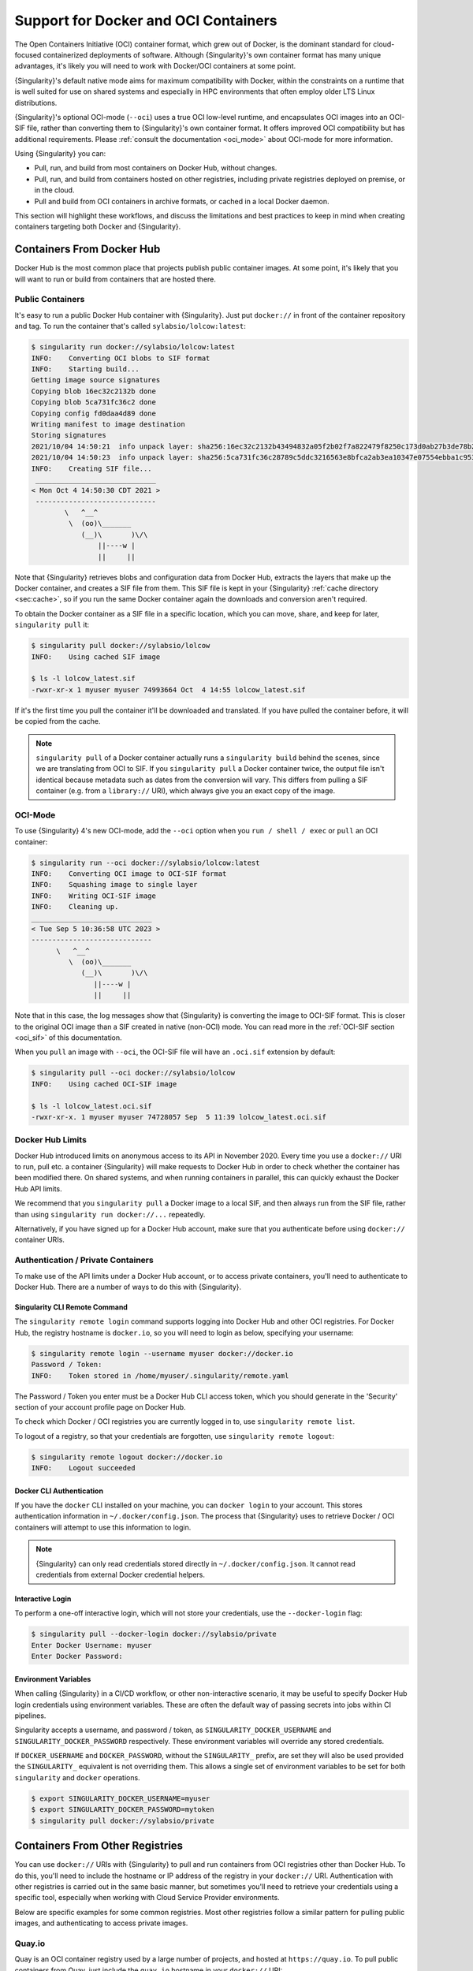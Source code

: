 .. _singularity-and-docker:

#####################################
Support for Docker and OCI Containers
#####################################

The Open Containers Initiative (OCI) container format, which grew out of
Docker, is the dominant standard for cloud-focused containerized
deployments of software. Although {Singularity}'s own container format
has many unique advantages, it's likely you will need to work with
Docker/OCI containers at some point.

{Singularity}'s default native mode aims for maximum compatibility with Docker,
within the constraints on a runtime that is well suited for use on shared
systems and especially in HPC environments that often employ older LTS Linux
distributions.

{Singularity}'s optional OCI-mode (``--oci``) uses a true OCI low-level runtime,
and encapsulates OCI images into an OCI-SIF file, rather than converting them to
{Singularity}'s own container format. It offers improved OCI compatibility but
has additional requirements. Please :ref:`consult the documentation <oci_mode>`
about OCI-mode for more information.

Using {Singularity} you can:

-  Pull, run, and build from most containers on Docker Hub, without
   changes.
-  Pull, run, and build from containers hosted on other registries,
   including private registries deployed on premise, or in the cloud.
-  Pull and build from OCI containers in archive formats, or cached in a
   local Docker daemon.

This section will highlight these workflows, and discuss the limitations and
best practices to keep in mind when creating containers targeting both Docker
and {Singularity}.

**************************
Containers From Docker Hub
**************************

Docker Hub is the most common place that projects publish public
container images. At some point, it's likely that you will want to run
or build from containers that are hosted there.

Public Containers
=================

It's easy to run a public Docker Hub container with {Singularity}. Just
put ``docker://`` in front of the container repository and tag. To run
the container that's called ``sylabsio/lolcow:latest``:

.. code::

   $ singularity run docker://sylabsio/lolcow:latest
   INFO:    Converting OCI blobs to SIF format
   INFO:    Starting build...
   Getting image source signatures
   Copying blob 16ec32c2132b done
   Copying blob 5ca731fc36c2 done
   Copying config fd0daa4d89 done
   Writing manifest to image destination
   Storing signatures
   2021/10/04 14:50:21  info unpack layer: sha256:16ec32c2132b43494832a05f2b02f7a822479f8250c173d0ab27b3de78b2f058
   2021/10/04 14:50:23  info unpack layer: sha256:5ca731fc36c28789c5ddc3216563e8bfca2ab3ea10347e07554ebba1c953242e
   INFO:    Creating SIF file...
    _____________________________
   < Mon Oct 4 14:50:30 CDT 2021 >
    -----------------------------
           \   ^__^
            \  (oo)\_______
               (__)\       )\/\
                   ||----w |
                   ||     ||

Note that {Singularity} retrieves blobs and configuration data from
Docker Hub, extracts the layers that make up the Docker container, and
creates a SIF file from them. This SIF file is kept in your
{Singularity} :ref:`cache directory <sec:cache>`, so if you run the same
Docker container again the downloads and conversion aren't required.

To obtain the Docker container as a SIF file in a specific location,
which you can move, share, and keep for later, ``singularity pull`` it:

.. code::

   $ singularity pull docker://sylabsio/lolcow
   INFO:    Using cached SIF image

   $ ls -l lolcow_latest.sif
   -rwxr-xr-x 1 myuser myuser 74993664 Oct  4 14:55 lolcow_latest.sif

If it's the first time you pull the container it'll be downloaded and
translated. If you have pulled the container before, it will be copied
from the cache.

.. note::

   ``singularity pull`` of a Docker container actually runs a
   ``singularity build`` behind the scenes, since we are translating
   from OCI to SIF. If you ``singularity pull`` a Docker container
   twice, the output file isn't identical because metadata such as dates
   from the conversion will vary. This differs from pulling a SIF
   container (e.g. from a ``library://`` URI), which always give you an
   exact copy of the image.

OCI-Mode
========

To use {Singularity} 4's new OCI-mode, add the ``--oci`` option when you ``run /
shell / exec`` or ``pull`` an OCI container:

.. code::

   $ singularity run --oci docker://sylabsio/lolcow:latest
   INFO:    Converting OCI image to OCI-SIF format
   INFO:    Squashing image to single layer
   INFO:    Writing OCI-SIF image
   INFO:    Cleaning up.
   _____________________________
   < Tue Sep 5 10:36:58 UTC 2023 >
   -----------------------------
         \   ^__^
            \  (oo)\_______
               (__)\       )\/\
                  ||----w |
                  ||     ||


Note that in this case, the log messages show that {Singularity} is converting
the image to OCI-SIF format. This is closer to the original OCI image than a SIF
created in native (non-OCI) mode. You can read more in the
:ref:`OCI-SIF section <oci_sif>` of this documentation. 

When you ``pull`` an image with ``--oci``, the OCI-SIF file will have an
``.oci.sif`` extension by default:

.. code::

   $ singularity pull --oci docker://sylabsio/lolcow
   INFO:    Using cached OCI-SIF image

   $ ls -l lolcow_latest.oci.sif 
   -rwxr-xr-x. 1 myuser myuser 74728057 Sep  5 11:39 lolcow_latest.oci.sif


Docker Hub Limits
=================

Docker Hub introduced limits on anonymous access to its API in November
2020. Every time you use a ``docker://`` URI to run, pull etc. a
container {Singularity} will make requests to Docker Hub in order to
check whether the container has been modified there. On shared systems,
and when running containers in parallel, this can quickly exhaust the
Docker Hub API limits.

We recommend that you ``singularity pull`` a Docker image to a local
SIF, and then always run from the SIF file, rather than using
``singularity run docker://...`` repeatedly.

Alternatively, if you have signed up for a Docker Hub account, make sure
that you authenticate before using ``docker://`` container URIs.

Authentication / Private Containers
===================================

To make use of the API limits under a Docker Hub account, or to access
private containers, you'll need to authenticate to Docker Hub. There are
a number of ways to do this with {Singularity}.

Singularity CLI Remote Command
------------------------------

The ``singularity remote login`` command supports logging into Docker
Hub and other OCI registries. For Docker Hub, the registry hostname is
``docker.io``, so you will need to login as below, specifying your
username:

.. code::

   $ singularity remote login --username myuser docker://docker.io
   Password / Token:
   INFO:    Token stored in /home/myuser/.singularity/remote.yaml

The Password / Token you enter must be a Docker Hub CLI access token,
which you should generate in the 'Security' section of your account
profile page on Docker Hub.

To check which Docker / OCI registries you are currently logged in to,
use ``singularity remote list``.

To logout of a registry, so that your credentials are forgotten, use
``singularity remote logout``:

.. code::

   $ singularity remote logout docker://docker.io
   INFO:    Logout succeeded

Docker CLI Authentication
-------------------------

If you have the ``docker`` CLI installed on your machine, you can
``docker login`` to your account. This stores authentication information
in ``~/.docker/config.json``. The process that {Singularity} uses to
retrieve Docker / OCI containers will attempt to use this information to
login.

.. note::

   {Singularity} can only read credentials stored directly in
   ``~/.docker/config.json``. It cannot read credentials from external
   Docker credential helpers.

Interactive Login
-----------------

To perform a one-off interactive login, which will not store your
credentials, use the ``--docker-login`` flag:

.. code::

   $ singularity pull --docker-login docker://sylabsio/private
   Enter Docker Username: myuser
   Enter Docker Password:

Environment Variables
---------------------

When calling {Singularity} in a CI/CD workflow, or other non-interactive
scenario, it may be useful to specify Docker Hub login credentials using
environment variables. These are often the default way of passing
secrets into jobs within CI pipelines.

Singularity accepts a username, and password / token, as
``SINGULARITY_DOCKER_USERNAME`` and ``SINGULARITY_DOCKER_PASSWORD``
respectively. These environment variables will override any stored
credentials.

If ``DOCKER_USERNAME`` and ``DOCKER_PASSWORD``, without the ``SINGULARITY_``
prefix, are set they will also be used provided the ``SINGULARITY_`` equivalent
is not overriding them. This allows a single set of environment variables to be
set for both ``singularity`` and ``docker`` operations.

.. code::

   $ export SINGULARITY_DOCKER_USERNAME=myuser
   $ export SINGULARITY_DOCKER_PASSWORD=mytoken
   $ singularity pull docker://sylabsio/private

********************************
Containers From Other Registries
********************************

You can use ``docker://`` URIs with {Singularity} to pull and run
containers from OCI registries other than Docker Hub. To do this, you'll
need to include the hostname or IP address of the registry in your
``docker://`` URI. Authentication with other registries is carried out
in the same basic manner, but sometimes you'll need to retrieve your
credentials using a specific tool, especially when working with Cloud
Service Provider environments.

Below are specific examples for some common registries. Most other
registries follow a similar pattern for pulling public images, and
authenticating to access private images.

Quay.io
=======

Quay is an OCI container registry used by a large number of projects,
and hosted at ``https://quay.io``. To pull public containers from Quay,
just include the ``quay.io`` hostname in your ``docker://`` URI:

.. code::

   $ singularity pull docker://quay.io/bitnami/python:3.7
   INFO:    Converting OCI blobs to SIF format
   INFO:    Starting build...
   ...

   $ singularity run python_3.7.sif
   Python 3.7.12 (default, Sep 24 2021, 11:48:27)
   [GCC 8.3.0] on linux
   Type "help", "copyright", "credits" or "license" for more information.
   >>>

To pull containers from private repositories you will need to generate a
CLI token in the Quay web interface, then use it to login with
{Singularity}. Use the same methods as described for Docker Hub above:

-  Run ``singularity remote login --username myuser docker://quay.io``
   to store your credentials for {Singularity}.
-  Use ``docker login quay.io`` if ``docker`` is on your machine.
-  Use the ``--docker-login`` flag for a one-time interactive login.
-  Set the ``SINGULARITY_DOCKER_USERNAME`` and
   ``SINGULARITY_DOCKER_PASSWORD`` environment variables.

NVIDIA NGC
==========

The NVIDIA NGC catalog at https://ngc.nvidia.com contains various GPU
software, packaged in containers. Many of these containers are
specifically documented by NVIDIA as supported by {Singularity}, with
instructions available.

Previously, an account and API token was required to pull NGC
containers. However, they are now available to pull as a guest without
login:

.. code::

   $ singularity pull docker://nvcr.io/nvidia/pytorch:21.09-py3
   INFO:    Converting OCI blobs to SIF format
   INFO:    Starting build...

If you do need to pull containers using an NVIDIA account, e.g. if you
have access to an NGC Private Registry, you will need to generate an API
key in the web interface in order to authenticate.

Use one of the following authentication methods (detailed above for
Docker Hub), with the username ``$oauthtoken`` and the password set to
your NGC API key.

-  Run ``singularity remote login --username \$oauthtoken
   docker://nvcr.io`` to store your credentials for {Singularity}.
-  Use ``docker login nvcr.io`` if ``docker`` is on your machine.
-  Use the ``--docker-login`` flag for a one-time interactive login.
-  Set the ``SINGULARITY_DOCKER_USERNAME="\$oauthtoken"`` and
   ``SINGULARITY_DOCKER_PASSWORD`` environment variables.

See also:
https://docs.nvidia.com/ngc/ngc-private-registry-user-guide/index.html

GitHub Container Registry
=========================

GitHub Container Registry is increasingly used to provide Docker
containers alongside the source code of hosted projects. You can pull a
public container from GitHub Container Registry using a ``ghcr.io`` URI:

.. code::

   $ singularity pull docker://ghcr.io/containerd/alpine:latest
   INFO:    Converting OCI blobs to SIF format
   INFO:    Starting build...

To pull private containers from GHCR you will need to generate a
personal access token in the GitHub web interface in order to
authenticate. This token must have required scopes. See `the GitHub
documentation here.
<https://docs.github.com/en/packages/working-with-a-github-packages-registry/working-with-the-container-registry>`__

Use one of the following authentication methods (detailed above for
Docker Hub), with your username and personal access token:

-  Run ``singularity remote login --username myuser docker://ghcr.io``
   to store your credentials for {Singularity}.
-  Use ``docker login ghcr.io`` if ``docker`` is on your machine.
-  Use the ``--docker-login`` flag for a one-time interactive login.
-  Set the ``SINGULARITY_DOCKER_USERNAME`` and
   ``SINGULARITY_DOCKER_PASSWORD`` environment variables.

AWS ECR
=======

To work with an AWS hosted Elastic Container Registry (ECR) generally
requires authentication. There are various ways to generate credentials.
You should follow one of the approaches in `the ECR guide
<https://docs.aws.amazon.com/AmazonECR/latest/userguide/registry_auth.html>`__
in order to obtain a username and password.

.. warning::

   The ECR Docker credential helper cannot be used, as {Singularity}
   does not currently support external credential helpers used with
   Docker, only reading credentials stored directly in the
   ``.docker/config.json`` file.

The ``get-login-password`` approach is the most straightforward. It uses
the AWS CLI to request a password, which can then be used to
authenticate to an ECR private registry in the specified region. The
username used in conjunction with this password is always ``AWS``.

.. code::

   $ aws ecr get-login-password --region region

Then login using one of the following methods:

-  Run ``singularity remote login --username AWS
   docker://<accountid>.dkr.ecr.<region>.amazonaws.com`` to store your
   credentials for {Singularity}.

-  Use ``docker login --username AWS
   <accountid>.dkr.ecr.<region>.amazonaws.com`` if ``docker`` is on your
   machine.

-  Use the ``--docker-login`` flag for a one-time interactive login.

-  Set the ``SINGULARITY_DOCKER_USERNAME=AWS`` and
   ``SINGULARITY_DOCKER_PASSWORD`` environment variables.

You should now be able to pull containers from your ECR URI at
``docker://<accountid>.dkr.ecr.<region>.amazonaws.com``.

Azure ACR
=========

An Azure hosted Azure Container Registry (ACR) will generally hold
private images and require authentication to pull from. There are
several ways to authenticate to ACR, depending on the account type you
use in Azure. See the `ACR documentation
<https://docs.microsoft.com/en-us/azure/container-registry/container-registry-authentication?tabs=azure-cli>`__
for more information on these options.

Generally, for identities, using ``az acr login`` from the Azure CLI
will add credentials to ``.docker/config.json`` which can be read by
{Singularity}.

Service Principle accounts will have an explicit username and password,
and you should authenticate using one of the following methods:

-  Run ``singularity remote login --username myuser
   docker://myregistry.azurecr.io`` to store your credentials for
   {Singularity}.

-  Use ``docker login --username myuser myregistry.azurecr.io`` if
   ``docker`` is on your machine.

-  Use the ``--docker-login`` flag for a one-time interactive login.

-  Set the ``SINGULARITY_DOCKER_USERNAME`` and
   ``SINGULARITY_DOCKER_PASSWORD`` environment variables.

The recent repository-scoped access token preview may be more
convenient. See the `preview documentation
<https://docs.microsoft.com/en-us/azure/container-registry/container-registry-repository-scoped-permissions>`__
which details how to use ``az acr token create`` to obtain a token name
and password pair that can be used to authenticate with the above
methods.

************************************
Specifying a platform / architecture
************************************

By default, ``singularity pull`` from a ``docker://`` URI will attempt to fetch
a container that matches the architecture of your host system. If you need to
retrieve a container that does not have the same architecture as your host (e.g.
an ``arm64`` container on an ``amd64`` host), you can use the ``--platform`` or
``--arch`` options.

``--platform`` option
=====================

The ``--platform`` option for ``singularity pull`` accepts an OCI platform
string. This has two or three parts, separated by forward slashes (``/``):

- An OS value. Only ``linux`` is supported by {Singularity}.
- A CPU architecture value, e.g. ``arm64``.
- An optional CPU variant, e.g. ``v8``.

For example, the platform string for a 32-bit v7 ARM container would be
``linux/arm/v7``.

{Singularity} will normalize any platform string you supply, before passing it
to the OCI registry, to ensure that it matches intended images.

To pull an Ubuntu image for a 64-bit ARM system from Docker Hub, using the
``--platform`` option:

.. code::

   $ singularity pull --platform linux/arm64 docker://ubuntu

To pull a 32-bit image for a v7 ARM CPU:

.. code::

   $ singularity pull --platform linux/arm/v7 docker://ubuntu

``--arch`` option
=================

The ``--arch`` option accepts a CPU architecture only. For example, to pull an
Ubuntu image for a 64-bit ARM system:

.. code::

   $ singularity pull --arch arm64 docker://ubuntu

CPU emulation
=============

If you try to run a container that does not match the host CPU architecture, it
will likely fail:

.. code::

   $ singularity run ppc64le.sif 
   FATAL:   While checking image: could not open image /home/dtrudg-sylabs/Git_Sylabs/singularity-userdocs/ppc64le.sif: the image's architecture (ppc64le) could not run on the host's (amd64)


However, {Singularity} is able to make use of CPU emulation with QEMU, and the Linux
kernel's binfmt_misc mechanism, to run containers that do not match the host CPU.

An adminstrator can configure emulation support by installing distribution
packages, or using the `multiarch/qemu-user-static
<https://github.com/multiarch/qemu-user-static>`__ container from Docker Hub:

.. code::

   $ sudo singularity run docker://multiarch/qemu-user-static --reset -p yes

.. note::

   Running this container with sudo will modify system configuration files, and
   register binaries on the host.

It is now possible to run containers for other architectures:

.. code::

   # The host system is an AMD64 / x86_64 machine
   $ uname -m
   x86_64

   # A ppc64le container can be run using emulation
   $ singularity run ppc64le.sif uname -m
   ppc64le

Running a container in this manner, using emulation, will be many times slower
than running on a system where the CPU architecture matches the container.
Emulation is often useful for testing and development purposes, but rarely
appropriate when deploying a container to an HPC system.

*************************************
Building From Docker / OCI Containers
*************************************

If you wish to use an existing Docker or OCI container as the basis for
a new container, you will need to specify it as the *bootstrap* source
in a {Singularity} definition file.

Just as you can run or pull containers from different registries using a
``docker://`` URI, you can use different headers in a definition file to
instruct {Singularity} where to find the container you want to use as
the starting point for your build.

.. note::

   OCI-mode doesn't yet support ``singularity build``. When you build from an
   OCI container with {Singularity}, you are always creating a non-OCI
   {Singularity} container as output.


Registries In Definition Files
==============================

When you wish to build from a Docker or OCI container that's hosted in a
registry, such as Docker Hub, your definition file should begin with
``Bootstrap: docker``, followed with a ``From:`` line which specifies
the location of the container you wish to pull.

Docker Hub
----------

Docker Hub is the default registry, so when building from Docker Hub the
``From:`` header only needs to specify the container repository and
tag:

.. code:: singularity

   Bootstrap: docker
   From: ubuntu:20.04

If you ``singularity build`` a definition file with these lines,
{Singularity} will fetch the ``ubuntu:20.04`` container image from
Docker Hub, and extract it as the basis for your new container.

Other Registries
----------------

To pull from a different Docker registry, you can either specify the
hostname in the ``From:`` header, or use the separate ``Registry:``
header. The following two examples are equivalent:

.. code:: singularity

   Bootstrap: docker
   From: quay.io/bitnami/python:3.7

.. code:: singularity

   Bootstrap: docker
   Registry: quay.io
   From: bitnami/python:3.7

Authentication During a Build
-----------------------------

If you are building from an image in a private registry you will need to
ensure that the credentials needed to access the image are available to
{Singularity}.

A build might be run as the ``root`` user, e.g. via ``sudo``, or under
your own account with ``--fakeroot``.

If you are running the build as ``root``, using ``sudo``, then any
stored credentials or environment variables must be available to the
``root`` user:

-  Use the ``--docker-login`` flag for a one-time interactive login.
   I.E. run ``sudo singularity build --docker-login myimage.sif
   Singularity``.

-  Set the ``SINGULARITY_DOCKER_USERNAME`` and
   ``SINGULARITY_DOCKER_PASSWORD`` environment variables. Pass the
   environment variables through sudo to the ``root`` build process by
   running ``sudo -E singularity build ...``.

-  Run ``sudo singularity remote login ...`` to store your credentials
   for the ``root`` user on your system. This is separate from storing
   the credentials under your own account.

-  Use ``sudo docker login`` if ``docker`` is on your machine. This is
   separate from storing the credentials under your own account.

If you are running the build under your account via the ``--fakeroot``
feature you do not need to specially set credentials for the root user.

Archives & Docker Daemon
========================

As well as being hosted in a registry, Docker / OCI containers might be
found inside a running Docker daemon, or saved as an archive.
{Singularity} can build from these locations by using specialized
bootstrap agents.

Containers Cached by the Docker Daemon
--------------------------------------

If you have pulled or run a container on your machine under ``docker``,
it will be cached locally by the Docker daemon. The ``docker images``
command will list containers that are available:

.. code::

   $ docker images
   REPOSITORY          TAG                 IMAGE ID            CREATED             SIZE
   sylabsio/lolcow     latest              5a15b484bc65        2 hours ago         188MB

This indicates that ``sylabsio/lolcow:latest`` has been cached locally
by Docker. You can directly build it into a SIF file using a
``docker-daemon:`` URI specifying the ``REPOSITORY:TAG`` container
name:

.. code::

   $ singularity build lolcow_from_docker_cache.sif docker-daemon:sylabsio/lolcow:latest
   INFO:    Starting build...
   Getting image source signatures
   Copying blob sha256:a2022691bf950a72f9d2d84d557183cb9eee07c065a76485f1695784855c5193
    119.83 MiB / 119.83 MiB [==================================================] 6s
   Copying blob sha256:ae620432889d2553535199dbdd8ba5a264ce85fcdcd5a430974d81fc27c02b45
    15.50 KiB / 15.50 KiB [====================================================] 0s
   Copying blob sha256:c561538251751e3685c7c6e7479d488745455ad7f84e842019dcb452c7b6fecc
    14.50 KiB / 14.50 KiB [====================================================] 0s
   Copying blob sha256:f96e6b25195f1b36ad02598b5d4381e41997c93ce6170cab1b81d9c68c514db0
    5.50 KiB / 5.50 KiB [======================================================] 0s
   Copying blob sha256:7f7a065d245a6501a782bf674f4d7e9d0a62fa6bd212edbf1f17bad0d5cd0bfc
    3.00 KiB / 3.00 KiB [======================================================] 0s
   Copying blob sha256:70ca7d49f8e9c44705431e3dade0636a2156300ae646ff4f09c904c138728839
    116.56 MiB / 116.56 MiB [==================================================] 6s
   Copying config sha256:73d5b1025fbfa138f2cacf45bbf3f61f7de891559fa25b28ab365c7d9c3cbd82
    3.33 KiB / 3.33 KiB [======================================================] 0s
   Writing manifest to image destination
   Storing signatures
   INFO:    Creating SIF file...
   INFO:    Build complete: lolcow_from_docker_cache.sif

The tag name must be included in the URI. Unlike when pulling from a
registry, the ``docker-daemon`` bootstrap agent will not try to pull a
``latest`` tag automatically.

.. note::

   In the example above, the build was performed without ``sudo``. This
   is possible only when the user is part of the ``docker`` group on the
   host, since {Singularity} must contact the Docker daemon through its
   socket. If you are not part of the ``docker`` group you will need to
   use ``sudo`` for the build to complete successfully.

To build from an image cached by the Docker daemon in a definition file
use ``Bootstrap: docker-daemon``, and a ``From: <REPOSITORY>:TAG`` line:

.. code:: singularity

   Bootstrap: docker-daemon
   From: sylabsio/lolcow:latest

Containers in Docker Archive Files
----------------------------------

Docker allows containers to be exported into single file tar archives.
These cannot be run directly, but are intended to be imported into
Docker to run at a later date, or another location. {Singularity} can
build from (or run) these archive files, by extracting them as part of
the build process.

If an image is listed by the ``docker images`` command, then we can
create a tar archive file using ``docker save`` and the image ID:

.. code::

   $ sudo docker images
   REPOSITORY                        TAG               IMAGE ID       CREATED          SIZE
   sylabsio/lolcow                   latest            5a15b484bc65   2 hours ago      188MB

   $ docker save 5a15b484bc65 -o lolcow.tar

If we examine the contents of the tar file we can see that it contains
the layers and metadata that make up a Docker container:

.. code::

   $ tar tvf lolcow.tar
   drwxr-xr-x  0 0      0           0 Aug 16 11:22 2f0514a4c044af1ff4f47a46e14b6d46143044522fcd7a9901124209d16d6171/
   -rw-r--r--  0 0      0           3 Aug 16 11:22 2f0514a4c044af1ff4f47a46e14b6d46143044522fcd7a9901124209d16d6171/VERSION
   -rw-r--r--  0 0      0         401 Aug 16 11:22 2f0514a4c044af1ff4f47a46e14b6d46143044522fcd7a9901124209d16d6171/json
   -rw-r--r--  0 0      0    75156480 Aug 16 11:22 2f0514a4c044af1ff4f47a46e14b6d46143044522fcd7a9901124209d16d6171/layer.tar
   -rw-r--r--  0 0      0        1499 Aug 16 11:22 5a15b484bc657d2b418f2c20628c29945ec19f1a0c019d004eaf0ca1db9f952b.json
   drwxr-xr-x  0 0      0           0 Aug 16 11:22 af7e389ea6636873dbc5adc17826e8401d96d3d384135b2f9fe990865af202ab/
   -rw-r--r--  0 0      0           3 Aug 16 11:22 af7e389ea6636873dbc5adc17826e8401d96d3d384135b2f9fe990865af202ab/VERSION
   -rw-r--r--  0 0      0         946 Aug 16 11:22 af7e389ea6636873dbc5adc17826e8401d96d3d384135b2f9fe990865af202ab/json
   -rw-r--r--  0 0      0   118356480 Aug 16 11:22 af7e389ea6636873dbc5adc17826e8401d96d3d384135b2f9fe990865af202ab/layer.tar
   -rw-r--r--  0 0      0         266 Dec 31  1969 manifest.json

We can convert this tar file into a singularity container using the
``docker-archive`` bootstrap agent. Because the agent accesses a file,
rather than an object hosted by a service, it uses ``:<filename>``, not
``://<location>``. To build a tar archive directly to a SIF container:

.. code::

   $ singularity build lolcow_tar.sif docker-archive:lolcow.tar
   INFO:    Starting build...
   Getting image source signatures
   Copying blob sha256:2f0514a4c044af1ff4f47a46e14b6d46143044522fcd7a9901124209d16d6171
    119.83 MiB / 119.83 MiB [==================================================] 6s
   Copying blob sha256:af7e389ea6636873dbc5adc17826e8401d96d3d384135b2f9fe990865af202ab
    15.50 KiB / 15.50 KiB [====================================================] 0s
   Copying config sha256:5a15b484bc657d2b418f2c20628c29945ec19f1a0c019d004eaf0ca1db9f952b
    3.33 KiB / 3.33 KiB [======================================================] 0s
   Writing manifest to image destination
   Storing signatures
   INFO:    Creating SIF file...
   INFO:    Build complete: lolcow_tar.sif

.. note::

   The ``docker-archive`` bootstrap agent can also handle gzipped Docker
   archives (``.tar.gz`` or ``.tgz`` files).

To build an image using a definition file, which starts from a container
in a Docker archive, use ``Bootstrap: docker-archive`` and specify the
filename in the ``From:`` line:

.. code:: singularity

   Bootstrap: docker-archive
   From: lolcow.tar

.. _sec:optional_headers_def_files:

*************************************
Differences and Limitations vs Docker
*************************************

Though Docker / OCI container compatibility is a goal of {Singularity}, there
are some differences and limitations due to the way {Singularity} was designed
to work well on shared systems and HPC clusters, particularly for the native
(non-OCI) mode.

If you are having difficulty running a specific Docker container, without
``--oci``, check through the list of differences below. There are workarounds
for many of the issues that you are most likely to face. You may also wish to
use OCI-mode for improved compatibility.

Read-only by Default
====================

{Singularity}'s container image format (SIF) is generally read-only.
This permits containers to be run in parallel from a shared location on
a network filesystem, support in-built signing and verification, and
offer encryption. A container's filesystem is mounted directly from the
SIF, as SquashFS, so cannot be written to by default.

When a container is run using Docker its layers are extracted, and the
resulting container filesystem can be written to and modified by
default. If a Docker container expects to write files, you will need to
follow one of the following methods to allow it to run under
{Singularity}.

-  A directory from the host can be passed into the container with the
   ``--bind`` or ``--mount`` flags. It needs to be mounted inside the
   container at the location where files will be written.

-  The ``--writable-tmpfs`` flag can be used to allow files to be
   created in a special temporary overlay. Any changes are lost when the
   container exits. The SIF file is never modified.

-  The container can be converted to a sandbox directory, and executed
   with the ``--writable`` flag, which allows modification of the
   sandbox content.

-  A writable overlay partition can be added to the SIF file, and the
   container executed with the ``--writable`` flag. Any changes made are
   kept permanently in the overlay partition.

Of these methods, only ``--writable-tmpfs`` is always safe to run in
parallel. Each time the container is executed, a separate temporary
overlay is used and then discarded.

Binding a directory into a container, or running a writable sandbox may
or may not be safe, depending on the program executed. The program must
use, and the filesystem support, some type of locking in order that the
parallel runs do not interfere.

A writable overlay file in a SIF partition cannot be used in parallel.
{Singularity} will refuse to run concurrently using the same SIF
writable overlay partition.

.. note::

   Using `--writable-tmpfs` as a non-root user requires that {Singularity} was
   installed in setuid mode, or the system has a kernel version >=5.11 in
   non-setuid mode.

   Using a writable overlay as a non-root user generally requires that
   {Singularity} was installed in setuid mode.

   The ``--writable-tmpfs`` size is controlled by ``sessiondir max size`` in
   ``singularity.conf``. This defaults to 64MiB, and may need to be increased if
   your workflows create larger temporary files.


Dockerfile ``USER``
===================

The ``Dockerfile`` used to build a Docker container may contain a
``USER`` statement. This tells the container runtime that it should run
the container under the specified user account.

Because {Singularity} was designed to provide easy and safe access to data on
the host system, in a manner that supports older Linux distributions, it does
not permit changing the user account the container is run as.

In the default native mode, any ``USER`` statement in a ``Dockerfile`` will be
ignored by {Singularity} when the container is run. In practice, this often does
not affect the execution of the software in the container. Software that is
written in a way that requires execution under a specific user account will
generally require modification for use with {Singularity}.

.. note::

   The new OCI-mode (``--oci``) supports running containers with the ``USER``
   requested in a ``Dockerfile``. It uses newer kernel features to achieve this.
   You may wish to use OCI-mode if your system supports it.

{Singularity}'s ``--fakeroot`` mode will start a container as a fake
``root`` user, mapped to the user's real account outside of the
container. Inside the container it is possible to change to another user
account, which is mapped to a configured range of sub-uids / gids
belonging to the original user. It may be possible to execute software
expecting a fixed user account manually inside a ``--fakeroot`` shell,
if your adminstrator has configured the system for ``--fakeroot``.

Default Mounts / $HOME
======================

A default installation of {Singularity} will mount the user's home
directory, ``/tmp`` directory, and the current working directory, into
each container that is run. Administrators may also configure e.g. HPC
project directories to automatically bind mount. Docker does not mount
host directories into the container by default.

The home directory mount is the most likely to cause problems when
running Docker containers. Various software will look for packages,
plugins, and configuration files in ``$HOME``. If you have, for example,
installed packages for Python into your home directory (``pip install
--user``) then a Python container may find and attempt to use them. This
can cause conflicts and unexpected behavior.

If you experience issues, use the ``--contain`` option to stop
{Singularity} automatically binding directories into the container. You
may need to use ``--bind`` or ``--mount`` to then add back e.g. an HPC
project directory that you need access to.

.. code::

   # Without --contain, python in the container finds packages
   # in your $HOME directory.
   $ singularity exec docker://python:3.9 pip list
   Package    Version
   ---------- -------
   pip        21.2.4
   rstcheck   3.3.1
   setuptools 57.5.0
   wheel      0.37.0

   # With --contain, python in the container only finds packages
   # installed in the container.
   $ singularity exec --contain docker://python:3.9 pip list
   Package    Version
   ---------- -------
   pip        21.2.4
   setuptools 57.5.0
   wheel      0.37.0

Environment Propagation
=======================

{Singularity} propagates most environment variables set on the host into
the container, by default. Docker does not propagate any host
environment variables into the container. Environment variables may
change the behaviour of software.

To disable automatic propagation of environment variables, the
``--cleanenv / -e`` flag can be specified. When ``--cleanenv`` is used,
only variables on the host that are prefixed with ``SINGULARITYENV_``
are set in the container:

.. code::

   # Set a host variable
   $ export HOST_VAR=123
   # Set a singularity container environment variable
   $ export "SINGULARITYENV_FORCE_VAR="123"

   $ singularity run library://alpine env | grep VAR
   FORCE_VAR=123
   HOST_VAR=ABC

   $ singularity run --cleanenv library://alpine env | grep VAR
   FORCE_VAR=123

Any environment variables set via an ``ENV`` line in a ``Dockerfile`` will be
available when the container is run with {Singularity}. You can override them
with ``SINGULARITYENV_`` vars, or the ``--env / --env-file`` flags, but they
will not be overridden by host environment variables.

For example, the ``docker://openjdk:latest`` container sets ``JAVA_HOME``:

.. code::

   # Set a host JAVA_HOME
   export JAVA_HOME=/test

   # Check JAVA_HOME in the docker container.
   # This value comes from ENV in the Dockerfile.
   $ singularity run docker://openjdk:latest echo \$JAVA_HOME
   /usr/java/openjdk-17

   # Override JAVA_HOME in the container
   export SINGULARITYENV_JAVA_HOME=/test
   $ singularity run docker://openjdk:latest echo \$JAVA_HOME
   /test


Environment Variable Escaping / Evaluation
==========================================

The default behavior of {Singularity}, in native mode, differs from Docker/OCI
handling of environment variables as {Singularity} uses a shell interpreter to
process environment on container startup, in a manner that evaluates environment
variables. To avoid the extra evaluation of variables that {Singularity}
performs you can:

* Follow the instructions in the :ref:`escaping-environment` section to
  explictly escape environment variables.
* Use the ``--no-eval`` flag, or ``--compat`` (which enables ``--no-eval``).

.. note::

   When running a container in OCI-mode (``--oci``), {Singularity} follows
   Docker/OCI behaviour by default. You do not need to enable the ``--no-eval``
   or ``--compat`` options.

``--no-eval`` prevents {Singularity} from evaluating environment variables on
container startup, so that they will take the same value as with a Docker/OCI
runtime:

.. code::

   # Set an environment variable that would run `date` if evaluated
   $ export SINGULARITYENV_MYVAR='$(date)'

   # Default behavior
   # MYVAR was evaluated in the container, and is set to the output of `date`
   $ singularity run ~/ubuntu_latest.sif env | grep MYVAR
   MYVAR=Tue Apr 26 14:37:07 CDT 2022

   # --no-eval / --compat behavior
   # MYVAR was not evaluated and is a literal `$(date)`
   $ singularity run --no-eval ~/ubuntu_latest.sif env | grep MYVAR
   MYVAR=$(date)

Namespace & Device Isolation
============================

Because {Singularity} favors an integration over isolation approach it
does not, by default, use all the methods through which a container can
be isolated from the host system. This makes it much easier to run a
{Singularity} container like any other program, while the unique
security model ensures safety. You can access the host's network, GPUs,
and other devices directly. Processes in the container are not numbered
separately from host processes. Hostnames are not changed, etc.

Most containers are not impacted by the differences in isolation. If you
require more isolation, than {Singularity} provides by default, you can
enable some of the extra namespaces that Docker uses, with flags:

-  ``--ipc / -i`` creates a separate IPC (inter process communication)
   namespace, for SystemV IPC objects and POSIX message queues.

-  ``--net / -n`` creates a new network namespace, abstracting the
   container networking from the host.

-  ``--userns / -u`` runs the container unprivileged, inside a user namespace
   and avoiding {Singularity}'s setuid setup code. By default, SIF container
   images will be extracted to disk, as mounting the container filesystem from
   the SIF requires privilege. An experimental ``--sif-fuse`` flag can be used
   to perform a mount with ``squashfuse`` instead, if it is available on your
   system.

-  ``--uts`` creates a new UTS namespace, which allows a different
   hostname and/or NIS domain for the container.

To limit presentation of devices from the host into the container, use
the ``--contain`` flag. As well as preventing automatic binds of host
directories into the container, ``--contain`` sets up a minimal ``/dev``
directory, rather than binding in the entire host ``/dev`` tree.

.. note::

   When using the ``--nv`` or ``--rocm`` flags, GPU devices are present
   in the container even when ``--contain`` is used.

Init Shim Process
=================

When a {Singularity} container is run using the ``--pid / p`` option, or
started as an instance (which implies ``--pid``), a shim init process is
executed that will run the container payload itself.

The shim process helps to ensure signals are propagated correctly from
the terminal, or batch schedulers etc. when containers are not designed
for interactive use. Because Docker does not provide an init process by
default, some containers have been designed to run their own init
process, which cannot operate under the control of {Singularity}'s shim.

For example, a container using the ``tini`` init process will produce
warnings when started as an instance, or if run with ``--pid``. To work
around this, use the ``--no-init`` flag to disable the shim:

.. code::

   $ singularity run --pid tini_example.sif
   [WARN  tini (2690)] Tini is not running as PID 1 .
   Zombie processes will not be re-parented to Tini, so zombie reaping won't work.
   To fix the problem, run Tini as PID 1.

   $ singularity run --pid --no-init tini_example.sif
   ...
   # NO WARNINGS

.. _compat-flag:

*****************************
Docker-like ``--compat`` Flag
*****************************

If Docker-like behavior is important, {Singularity} can be started with
the ``--compat`` flag. This flag is a convenient short-hand alternative
to using all of:

-  ``--containall``
-  ``--no-init``
-  ``--no-umask``
-  ``--writable-tmpfs``
-  ``--no-eval``

A container run with ``--compat`` has:

-  A writable root filesystem, using a temporary overlay where changes
   are discarded at container exit.
-  No automatic bind mounts of ``$HOME`` or other directories from the
   host into the container.
-  Empty temporary ``$HOME`` and ``/tmp`` directories, the contents of
   which will be discarded at container exit.
-  A minimal ``/dev`` tree, that does not expose host devices inside the
   container (except GPUs when used with ``--nv`` or ``--rocm``).
-  A clean environment, not including environment variables set on the
   host.
-  Its own PID and IPC namespaces.
-  No shim init process.
-  Argument and environment variable handling matching Docker / OCI runtimes,
   with respect to evaluation and escaping.

These options will allow most, but not all, Docker / OCI containers to
execute correctly under {Singularity}. The user namespace and network
namespace are not used, as these negate benefits of SIF and direct
access to high performance cluster networks.

Note that behavior in OCI-mode (``--oci``) follows that of ``--compat``, by
default. To emulate traditional {Singularity} behavior in OCI-mode use the
``--no-compat`` option.

**************************
CMD / ENTRYPOINT Behaviour
**************************

When a container is run using ``docker``, its default behavior depends
on the ``CMD`` and/or ``ENTRYPOINT`` set in the ``Dockerfile`` that was
used to build it, along with any arguments on the command line. The
``CMD`` and ``ENTRYPOINT`` can also be overridden by flags.

A {Singularity} container has the concept of a *runscript*, which is a
single shell script defining what happens when you ``singularity run``
the container. Because there is no internal concept of ``CMD`` and
``ENTRYPOINT``, {Singularity} must create a runscript from the ``CMD``
and ``ENTRYPOINT`` when converting a Docker container. The behavior of
this script mirrors Docker as closely as possible.

If the Docker container only has an ``ENTRYPOINT`` - that ``ENTRYPOINT``
is run, with any arguments appended:

.. code::

   # ENTRYPOINT="date"

   # Runs 'date'
   $ singularity run mycontainer.sif
   Wed 06 Oct 2021 02:42:54 PM CDT

   # Runs 'date --utc`
   $ singularity run mycontainer.sif --utc
   Wed 06 Oct 2021 07:44:27 PM UTC

If the Docker container only has a ``CMD`` - the ``CMD`` is run, or is
*replaced* with any arguments:

.. code::

   # CMD="date"

   # Runs 'date'
   $ singularity run mycontainer.sif
   Wed 06 Oct 2021 02:45:39 PM CDT

   # Runs 'echo hello'
   $ singularity run mycontainer.sif echo hello
   hello

If the Docker container has a ``CMD`` *and* ``ENTRYPOINT``, then we run
``ENTRYPOINT`` with either ``CMD`` as default arguments, or replaced
with any user supplied arguments:

.. code::

   # ENTRYPOINT="date"
   # CMD="--utc"

   # Runs 'date --utc'
   $ singularity run mycontainer.sif
   Wed 06 Oct 2021 07:48:43 PM UTC

   # Runs 'date -R'
   $ singularity run mycontainer.sif -R
   Wed, 06 Oct 2021 14:49:07 -0500

There is no flag to override an ``ENTRYPOINT`` set for a Docker
container. Instead, use ``singularity exec`` to run an arbitrary program
inside a container.

Argument Handling
=================

Because {Singularity} runscripts are evaluated shell scripts, arguments can
behave slightly differently than in Docker/OCI runtimes if they contain shell
code that may be evaluated.

If you are using a container that was directly built or run from a Docker/OCI
source, with {Singularity} 3.10 or later, the ``--no-eval`` flag will prevent
this extra evaluation so that arguments are handled in a compatible manner:

.. code::

   # docker/OCI behavior
   $ docker run -it --rm alpine echo "\$HOSTNAME"
   $HOSTNAME

   # Singularity default
   $ singularity run docker://alpine echo "\$HOSTNAME"
   p700

   # Singularity with --no-eval
   $ singularity run --no-eval docker://alpine echo "\$HOSTNAME"
   $HOSTNAME

.. note::

   ``--no-eval`` will not change argument behavior for containers built with
   {Singularity} 3.9 or earlier, as the handling is implemented in the runscript
   that is built into the container.

   You can check the version of {Singularity} used to build  a container with
   ``singularity inspect mycontainer.sif``.

To avoid evaluation without ``--no-eval``, and when using containers built with
{Singularity} 3.9 or earlier, you will need to add an extra level of shell
escaping to arguments on the command line:

.. code::

   $ docker run -it --rm alpine echo "\$HOSTNAME"
   $HOSTNAME

   $ singularity run docker://alpine echo "\$HOSTNAME"
   p700

   $ singularity run docker://alpine echo "\\\$HOSTNAME"
   $HOSTNAME

If you are running a binary inside a ``docker://`` container directly,
using the ``exec`` command, the argument handling mirrors Docker/OCI
runtimes as there is no evaluated runscript.

.. _sec:best_practices:

*******************************************************
Best Practices for Docker & {Singularity} Compatibility
*******************************************************

As detailed previously, {Singularity} can make use of most Docker and
OCI images without issues, or via simple workarounds. In general,
however, there are some best practices that should be applied when
creating Docker / OCI containers that will also be run using
{Singularity}.

   1. **Don't require execution by a specific user**

   Avoid using the ``USER`` instruction in your Docker file, as it is
   ignored by Singularity. Install and configure software inside the
   container so that it can be run by any user.

   2. **Don't install software under /root or in another user's home
      directory**

   Because a Docker container builds and runs as the ``root`` user by
   default, it's tempting to install software into root's home directory
   (``/root``). Permissions on ``/root`` are usually set so that it is
   inaccessible to non-root users. When the container is run as another
   user the software may be inaccessible.

   Software inside another user's home directory, e.g. ``/home/myapp``,
   may be obscured by {Singularity}'s automatic mounts onto ``/home``.

   Install software into system-wide locations in the container, such as
   under ``/usr`` or ``/opt`` to avoid these issues.

   3. **Support a read-only filesystem**

   Because of the immutable nature of the SIF format, a container run
   with {Singularity} is read-only by default.

   Try to ensure your container will run with a read-only filesystem. If
   this is not possible, document exactly where the container needs to
   write, so that a user can bind in a writable location, or use
   ``--writable-tmpfs`` as appropriate.

   You can test read-only execution with Docker using ``docker run
   --read-only --tmpfs /run --tmpfs /tmp sylabsio/lolcow``.

   4. **Be careful writing to /tmp**

   {Singularity} mounts the *host* ``/tmp`` into the container, by
   default. This means you must be be careful when writing sensitive
   information to ``/tmp``, and should ensure your container cleans up
   files it writes there.

   5. **Consider library caches / ldconfig**

   If your ``Dockerfile`` adds libraries and / or manipulates the ld
   search path in the container (``ld.so.conf`` / ``ld.so.conf.d``), you
   should ensure the library cache is updated during the build.

   Because Singularity runs containers read-only by default, the cache
   and any missing library symlinks may not be able to be updated /
   created at execution time.

   Run ``ldconfig`` toward the *end* of your ``Dockerfile`` to ensure
   symbolic links and the the ``ld.so.cache`` are up-to-date.

.. _sec:troubleshooting:

***************
Troubleshooting
***************

Registry Authentication Issues
==============================

If you experience problems pulling containers from a private registry,
check your credentials carefully. You can ``singularity pull`` with the
``--docker-login`` flag to perform an interactive login. This may be
useful if you are unsure whether you have stored credentials properly
via ``singularity remote login`` or ``docker login``.

OCI registries expect different values for username and password fields.
Some require a token to be generated and used instead of your account
password. Some take a generic username, and rely only on the token to
identify you. Consult the documentation for your registry carefully.
Look for instructions that detail how to login via ``docker login``
without external helper programs, if possible.

Container Doesn't Start
=======================

If a Docker container fails to start, the most common cause is that it
needs to write files, while {Singularity} runs read-only by default.

Try running with the ``--writable-tmpfs`` option, or the ``--compat``
flag (which enables additional compatibility fixes).

You can also look for error messages mentioning 'permission denied' or
'read-only filesystem'. Note where the program is attempting to write,
and use ``--bind`` or ``--mount`` to bind a directory from the host
system into that location. This will allow the container to write the
needed files, which will appear in the directory you bind in.

Unexpected Container Behaviour
==============================

If a Docker container runs, but exhibits unexpected behavior, the most
likely cause is the different level of isolation that Singularity
provides vs Docker.

Try running the container with the ``--contain`` option, or the
``--compat`` option (which is more strict). This disables the automatic
mount of your home directory, which is a common source of issues where
software in the container loads configuration or packages that may be
present there.

Getting Help
============

The community Slack channels and mailing list are excellent places to
ask for help with running a specific Docker container. Other users may
have already had success running the same container or software. Please
don't report issues with specific Docker containers on GitHub, unless
you believe they are due to a bug in {Singularity}.

.. _sec:deffile-vs-dockerfile:

********************************************
{Singularity} Definition file vs. Dockerfile
********************************************

An alternative to running Docker containers with {Singularity} is to
re-write the ``Dockerfile`` as a definition file, and build a native SIF
image.

The table below gives a quick reference comparing Dockerfile and
{Singularity} definition files. For more detail please see
:ref:`definition-files`.


================ =========================== ================ =============================
{Singularity} Definition file                Dockerfile
-------------------------------------------- ----------------------------------------------
Section          Description                 Section          Description
================ =========================== ================ =============================
``Bootstrap``    | Defines the source of
                 | the base image to build
                 | your container from.      \-               | Can only bootstrap
                 | Many bootstrap agents                      | from Docker Hub.
                 | are supported, e.g.
                 | ``library``, ``docker``,
                 | ``http``, ``shub``,
                 | ``yum``, ``debootstrap``.

``From:``        | Specifies the base        ``FROM``         | Creates a layer from
                 | image from which to the                    | the specified docker image.
                 | build the container.

``%setup``       | Run setup commands        \-               | Not supported.
                 | outside of the
                 | container (on the host
                 | system) after the base
                 | image bootstrap.

``%files``       | Copy files from           ``COPY``         | Copy files from
                 | your host to                               | your host to
                 | the container, or                          | the container, or
                 | between build stages.                      | between build stages.

``%environment`` | Declare and set           ``ENV``          | Declare and set
                 | container environment                      | a container environment
                 | variables.                                 | variable.

``%help``        | Provide a help
                 | section for your          \-               | Not supported.
                 | container image.

``%post``        | Commands that will                         | Commands that will
                 | be run at                 ``RUN``          | be run at
                 | build-time.                                | build-time.


``%runscript``   | Commands that will
                 | be run when you           ``ENTRYPOINT``   | Commands / arguments
                 | ``singularity run``       ``CMD``          | that will run in the
                 | the container image.                       | container image.

``%startscript`` | Commands that will
                 | be run when               \-               | Not Applicable.
                 | an instance is started.

``%test``        | Commands that run
                 | at the very end           ``HEALTHCHECK``  | Commands that verify
                 | of the build process                       | the health status of
                 | to validate the                            | the container.
                 | container using
                 | a method of your
                 | choice. (to verify
                 | distribution or
                 | software versions
                 | installed inside
                 | the container)

``%apps``        | Allows you to install
                 | internal modules           \-              | Not supported.
                 | based on the concept
                 | of SCIF-apps.

``%labels``      | Section to add and
                 | define metadata           ``LABEL``        | Declare container
                 | describing your                            | metadata as a
                 | container.                                 | key-value pair.

================ =========================== ================ =============================
